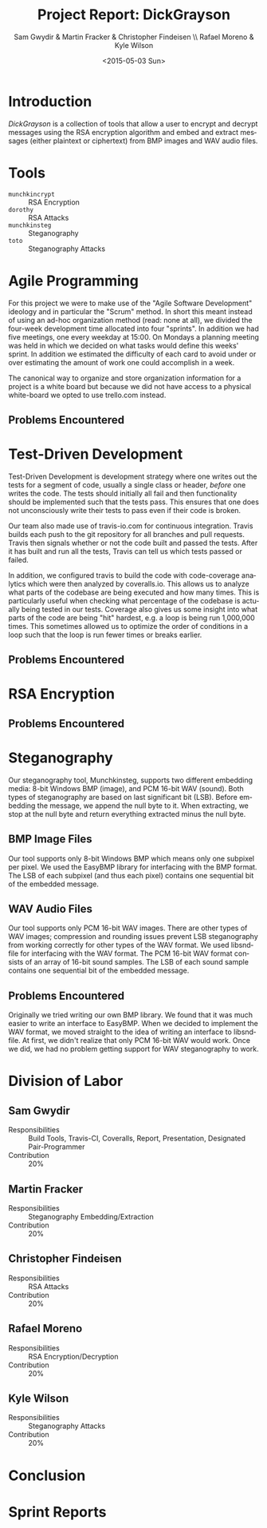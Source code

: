 #+TITLE: Project Report: DickGrayson
#+AUTHOR: Sam Gwydir & Martin Fracker & Christopher Findeisen \\ Rafael Moreno & Kyle Wilson
#+DATE: <2015-05-03 Sun>
#+OPTIONS: ':nil *:t -:t ::t <:t H:3 \n:nil ^:t arch:headline author:t c:nil
#+OPTIONS: creator:comment d:(not "LOGBOOK") date:t e:t email:nil f:t inline:t
#+OPTIONS: num:t p:nil pri:nil stat:t tags:t tasks:t tex:t timestamp:t toc:t
#+OPTIONS: todo:t |:t
#+CREATOR: Emacs 24.5.1 (Org mode 8.2.10)
#+DESCRIPTION:
#+EXCLUDE_TAGS: noexport
#+KEYWORDS:
#+LANGUAGE: en
#+SELECT_TAGS: export
#+OPTIONS: texht:t
#+LATEX_CLASS: article
#+LATEX_CLASS_OPTIONS:
#+LATEX_HEADER:
#+LATEX_HEADER_EXTRA:

\pagebreak

#+BEGIN_COMMENT
The board of Munchkin Incorporated expects to receive a final report of your
work and a brief presentation demonstrating the tools you built. The report
should include details about how you solved each problem in this project,
especially with regard to Test-Driven Development and Agile Programming. Your
report also should also include the division of labor, specifying who did what
and the value of that contribution to the overall project. Attached to the
report, you should submit copies of your weekly Sprint progress reports,
complete with Backlogs, Burndown charts, and Sprint Status Checks. Your
presentation during the final exam should last no more than 10 minutes and
should clearly demonstrate your usage of Test-Driven Development and Agile Programming, as well as the correct operation of your tools. Stay true to the
Agile methodology, do not submit or demo something which is not yet finished.
#+END_COMMENT

* Introduction
/DickGrayson/ is a collection of tools that allow a user to encrypt and decrypt
messages using the RSA encryption algorithm and embed and extract messages
(either plaintext or ciphertext) from BMP images and WAV audio files.

* Tools
- =munchkincrypt= :: RSA Encryption
- =dorothy= :: RSA Attacks
- =munchkinsteg= :: Steganography
- =toto= :: Steganography Attacks

* Agile Programming
For this project we were to make use of the "Agile Software Development"
ideology and in particular the "Scrum" method. In short this meant instead of
using an ad-hoc organization method (read: none at all), we divided the
four-week development time allocated into four "sprints". In addition we had
five meetings, one every weekday at 15:00. On Mondays a planning meeting was
held in which we decided on what tasks would define this weeks' sprint. In
addition we estimated the difficulty of each card to avoid under or over
estimating the amount of work one could accomplish in a week.

The canonical way to organize and store organization information for a project
is a white board but because we did not have access to a physical white-board we
opted to use trello.com instead.

** Problems Encountered
* Test-Driven Development
Test-Driven Development is development strategy where one writes out the tests
for a segment of code, usually a single class or header, /before/ one writes the
code. The tests should initially all fail and then functionality should be
implemented such that the tests pass. This ensures that one does not
unconsciously write their tests to pass even if their code is broken.

Our team also made use of travis-io.com for continuous integration. Travis
builds each push to the git repository for all branches and pull requests.
Travis then signals whether or not the code built and passed the tests. After it
has built and run all the tests, Travis can tell us which tests passed or
failed.

In addition, we configured travis to build the code with code-coverage analytics
which were then analyzed by coveralls.io. This allows us to analyze what parts
of the codebase are being executed and how many times. This is particularly
useful when checking what percentage of the codebase is actually being tested in
our tests. Coverage also gives us some insight into what parts of the code are
being "hit" hardest, e.g. a loop is being run 1,000,000 times. This sometimes
allowed us to optimize the order of conditions in a loop such that the loop is
run fewer times or breaks earlier.
** Problems Encountered
* RSA Encryption
** Problems Encountered
* Steganography
Our steganography tool, Munchkinsteg, supports two different embedding media:
8-bit Windows BMP (image), and PCM 16-bit WAV (sound). Both types of steganography
are based on last significant bit (LSB). Before embedding the message, we append
the null byte to it. When extracting, we stop at the null byte and return everything
extracted minus the null byte.
** BMP Image Files
Our tool supports only 8-bit Windows BMP which means only one subpixel per pixel.
We used the EasyBMP library for interfacing with the BMP format. The LSB of each
subpixel (and thus each pixel) contains one sequential bit of the embedded message.
** WAV Audio Files
Our tool supports only PCM 16-bit WAV images. There are other types of WAV images;
compression and rounding issues prevent LSB steganography from working correctly for
other types of the WAV format. We used libsndfile for interfacing with the WAV format.
The PCM 16-bit WAV format consists of an array of 16-bit sound samples. The LSB of
each sound sample contains one sequential bit of the embedded message.
** Problems Encountered
Originally we tried writing our own BMP library. We found that it was much easier
to write an interface to EasyBMP. When we decided to implement the WAV format, we
moved straight to the idea of writing an interface to libsndfile. At first, we didn't
realize that only PCM 16-bit WAV would work. Once we did, we had no problem getting
support for WAV steganography to work.
* Division of Labor
** Sam Gwydir 
- Responsibilities :: Build Tools, Travis-CI, Coveralls, Report, Presentation,
     Designated Pair-Programmer
- Contribution :: 20%
** Martin Fracker
- Responsibilities :: Steganography Embedding/Extraction
- Contribution :: 20%
** Christopher Findeisen
- Responsibilities :: RSA Attacks
- Contribution :: 20%
** Rafael Moreno
- Responsibilities :: RSA Encryption/Decryption
- Contribution :: 20%
** Kyle Wilson
- Responsibilities :: Steganography Attacks
- Contribution :: 20%
* Conclusion
* Sprint Reports

